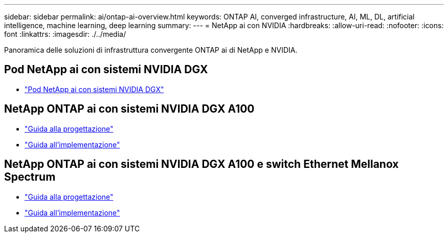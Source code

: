 ---
sidebar: sidebar 
permalink: ai/ontap-ai-overview.html 
keywords: ONTAP AI, converged infrastructure, AI, ML, DL, artificial intelligence, machine learning, deep learning 
summary:  
---
= NetApp ai con NVIDIA
:hardbreaks:
:allow-uri-read: 
:nofooter: 
:icons: font
:linkattrs: 
:imagesdir: ./../media/


[role="lead"]
Panoramica delle soluzioni di infrastruttura convergente ONTAP ai di NetApp e NVIDIA.



== Pod NetApp ai con sistemi NVIDIA DGX

* link:ai/aipod_nv_intro.html["Pod NetApp ai con sistemi NVIDIA DGX"]




== NetApp ONTAP ai con sistemi NVIDIA DGX A100

* link:https://www.netapp.com/pdf.html?item=/media/19432-nva-1151-design.pdf["Guida alla progettazione"]
* link:https://www.netapp.com/pdf.html?item=/media/20708-nva-1151-deploy.pdf["Guida all'implementazione"]




== NetApp ONTAP ai con sistemi NVIDIA DGX A100 e switch Ethernet Mellanox Spectrum

* link:https://www.netapp.com/pdf.html?item=/media/21793-nva-1153-design.pdf["Guida alla progettazione"]
* link:https://www.netapp.com/pdf.html?item=/media/21789-nva-1153-deploy.pdf["Guida all'implementazione"]

